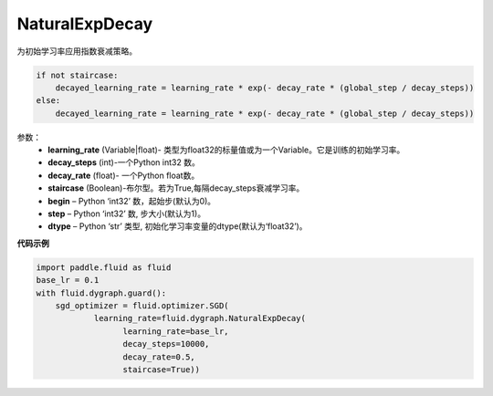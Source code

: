 .. _cn_api_fluid_dygraph_NaturalExpDecay:

NaturalExpDecay
-------------------------------

.. py:class:: paddle.fluid.dygraph.NaturalExpDecay(learning_rate, decay_steps, decay_rate, staircase=False, begin=0, step=1, dtype='float32')

为初始学习率应用指数衰减策略。

.. code-block:: text

    if not staircase:
        decayed_learning_rate = learning_rate * exp(- decay_rate * (global_step / decay_steps))
    else:
        decayed_learning_rate = learning_rate * exp(- decay_rate * (global_step / decay_steps))

参数：
    - **learning_rate** (Variable|float)- 类型为float32的标量值或为一个Variable。它是训练的初始学习率。
    - **decay_steps** (int)-一个Python int32 数。
    - **decay_rate** (float)- 一个Python float数。
    - **staircase** (Boolean)-布尔型。若为True,每隔decay_steps衰减学习率。
    - **begin**  – Python ‘int32’ 数，起始步(默认为0)。
    - **step**  – Python ‘int32’ 数, 步大小(默认为1)。
    - **dtype**  – Python ‘str’ 类型, 初始化学习率变量的dtype(默认为‘float32’)。


**代码示例**

.. code-block:: python

    import paddle.fluid as fluid
    base_lr = 0.1
    with fluid.dygraph.guard():
        sgd_optimizer = fluid.optimizer.SGD(
                learning_rate=fluid.dygraph.NaturalExpDecay(
                      learning_rate=base_lr,
                      decay_steps=10000,
                      decay_rate=0.5,
                      staircase=True))





